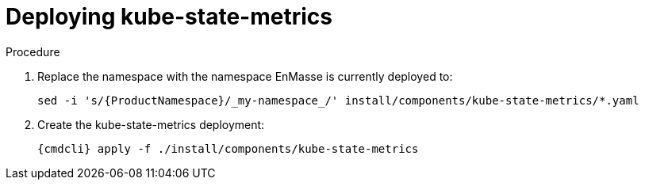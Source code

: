 // Module included in the following assemblies:
//
// assembly-monitoring-kube.adoc
// assembly-monitoring-oc.adoc

[id='deploy-kube-state-metrics-{context}']
= Deploying kube-state-metrics

.Procedure

. Replace the namespace with the namespace EnMasse is currently deployed to:
+
[options="nowrap",subs="attributes"]
----
sed -i 's/{ProductNamespace}/_my-namespace_/' install/components/kube-state-metrics/*.yaml
----

. Create the kube-state-metrics deployment:
+
[options="nowrap",subs="attributes"]
----
{cmdcli} apply -f ./install/components/kube-state-metrics
----
